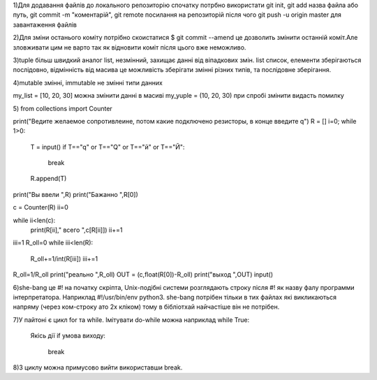 1)Для додавання файлів до локального репозиторію спочатку потрбно використати git init, git add назва файла або путь, git commit -m "коментарій", git remote посилання на репозиторій після чого git push -u origin master для завантаження файлів

2)Для зміни останього коміту потрібно скоистатися $ git commit --amend це дозволить змінити останній коміт.Але зловживати цим не варто так як відновити коміт після цього вже неможливо.

3)tuple більш швидкий аналог list, незмінний, захищає данні від віпадкових змін.
list список, елементи зберігаються послідовно, відмінність від масива це можливість зберігати змінні різних типів, та послідовне зберігання.

4)mutable змінні, immutable не змінні типи данних 

my_list = [10, 20, 30] можна змінити данні в масиві
my_yuple = (10, 20, 30) при спробі змінити видасть помилку

5)
from collections import Counter
 
print("Ведите желаемое сопротивлеине, потом какие подключено резисторы, в конце введите q")
R = []
i=0;
while 1>0:
    T = input()
    if T=="q" or T=="Q" or T=="й" or T=="Й":
        break
    R.append(T)
print("Вы ввели ",R)
print("Бажанно ",R[0])

c = Counter(R)
ii=0

while ii<len(c):
    print(R[ii]," всего ",c[R[ii]])
    ii+=1
iii=1
R_oll=0
while iii<len(R):
    R_oll+=1/int(R[iii])
    iii+=1
R_oll=1/R_oll
print("реально ",R_oll)
OUT = (c,float(R[0])-R_oll)
print("выход ",OUT)
input()

6)she-bang це #! на початку скріпта, Unix-подібні системи розглядають строку після #! як назву фалу программи інтерпретатора. Наприклад #!/usr/bin/env python3. she-bang потрібен тільки в тих файлах які викликаються напряму (через ком-строку ато 2х кліком) тому в бібліотхай найчастіше він не потрібен.

7)У пайтоні є цикл for та while. Імітувати do-while можна наприклад
while True:
  Якісь дії
  if умова виходу:
    break

8)З циклу можна примусово вийти використавши break.